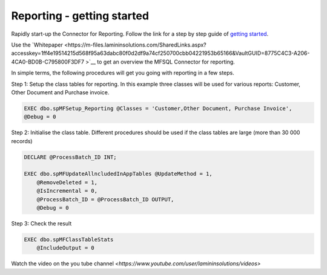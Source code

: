 Reporting - getting started
===========================

Rapidly start-up the Connector for Reporting. Follow the link for a step by step guide of `getting
started <https://m-files.lamininsolutions.com/SharedLinks.aspx?accesskey=0563f41dc90d10648755e4b05f9629b51316d756c32b4cc7e20a6fe2090cdc07&VaultGUID=8775C4C3-A206-4CA0-BD0B-C795800F3DF7>`__.

Use the
`Whitepaper <https://m-files.lamininsolutions.com/SharedLinks.aspx?accesskey=1ff4e19514215d568f95a63dabc80f0d2df9a74cf250700cbb04221953b65166&VaultGUID=8775C4C3-A206-4CA0-BD0B-C795800F3DF7
>`__
to get an overview the MFSQL Connector for reporting.

In simple terms, the following procedures will get you going with reporting in a few steps.

Step 1: Setup the class tables for reporting.  In this example three classes will be used for various reports: Customer, Other Document and Purchase invoice.

.. code:: sql

     EXEC dbo.spMFSetup_Reporting @Classes = 'Customer,Other Document, Purchase Invoice',
     @Debug = 0

Step 2: Initialise the class table.  Different procedures should be used if the class tables are large (more than 30 000 records)

.. code:: sql

    DECLARE @ProcessBatch_ID INT;

    EXEC dbo.spMFUpdateAllncludedInAppTables @UpdateMethod = 1,
        @RemoveDeleted = 1,
        @IsIncremental = 0,
        @ProcessBatch_ID = @ProcessBatch_ID OUTPUT,
        @Debug = 0

Step 3: Check the result

.. code:: sql

        EXEC dbo.spMFClassTableStats
            @IncludeOutput = 0

Watch the video on the you tube channel `<https://www.youtube.com/user/lamininsolutions/videos>`

